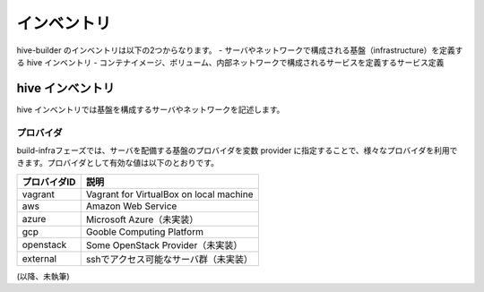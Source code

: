 ====================
インベントリ
====================

hive-builder のインベントリは以下の2つからなります。
- サーバやネットワークで構成される基盤（infrastructure）を定義する hive インベントリ
- コンテナイメージ、ボリューム、内部ネットワークで構成されるサービスを定義するサービス定義

hive インベントリ
====================

hive インベントリでは基盤を構成するサーバやネットワークを記述します。

プロバイダ
--------------------

build-infraフェーズでは、サーバを配備する基盤のプロバイダを変数 provider に指定することで、様々なプロバイダを利用できます。プロバイダとして有効な値は以下のとおりです。

============= ===========================================
プロバイダID  説明
============= ===========================================
vagrant       Vagrant for VirtualBox on local machine
aws           Amazon Web Service
azure         Microsoft Azure（未実装）
gcp           Gooble Computing Platform
openstack     Some OpenStack Provider（未実装）
external      sshでアクセス可能なサーバ群（未実装）
============= ===========================================

(以降、未執筆)

